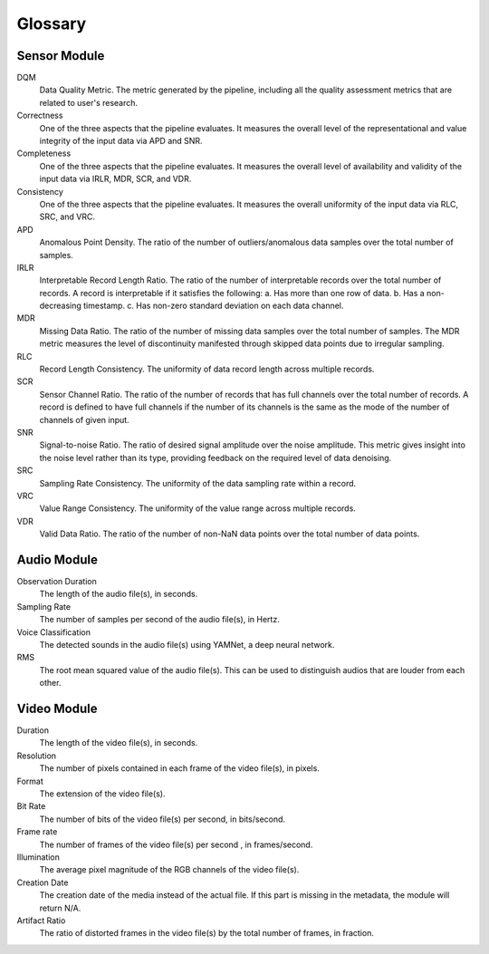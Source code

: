 Glossary
========

Sensor Module
-------------

DQM
  Data Quality Metric. The metric generated by the pipeline, including all the quality assessment metrics
  that are related to user's research.

Correctness
  One of the three aspects that the pipeline evaluates. It measures the overall level of the representational and value integrity of the input data
  via APD and SNR.

Completeness
  One of the three aspects that the pipeline evaluates. It measures the overall level of availability and validity of the input data
  via IRLR, MDR, SCR, and VDR.

Consistency
  One of the three aspects that the pipeline evaluates. It measures the overall uniformity of the input data
  via RLC, SRC, and VRC.

APD
  Anomalous Point Density. The ratio of the number of outliers/anomalous data samples over the total number of samples.

IRLR
  Interpretable Record Length Ratio. The ratio of the number of interpretable records over the total number of records.
  A record is interpretable if it satisfies the following: 
  a. Has more than one row of data. 
  b. Has a non-decreasing timestamp.
  c. Has non-zero standard deviation on each data channel.

MDR
  Missing Data Ratio. The ratio of the number of missing data samples over the total number of samples. 
  The MDR metric measures the level of discontinuity manifested through skipped data points due to irregular sampling.

RLC
  Record Length Consistency. The uniformity of data record length across multiple records.

SCR
  Sensor Channel Ratio. The ratio of the number of records that has full channels over the total number of records.
  A record is defined to have full channels if the number of its channels is the same as the mode of the number of channels
  of given input. 

SNR
  Signal-to-noise Ratio. The ratio of desired signal amplitude over the noise amplitude.
  This metric gives insight into the noise level rather than its type, providing feedback on the required level of data denoising. 

SRC
  Sampling Rate Consistency. The uniformity of the data sampling rate within a record.

VRC
  Value Range Consistency. The uniformity of the value range across multiple records.

VDR
  Valid Data Ratio. The ratio of the number of non-NaN data points over the total number of data points. 
  
  
Audio Module
------------

Observation Duration
  The length of the audio file(s), in seconds.

Sampling Rate
  The number of samples per second of the audio file(s), in Hertz.

Voice Classification
  The detected sounds in the audio file(s) using YAMNet, a deep neural network.

RMS
  The root mean squared value of the audio file(s).
  This can be used to distinguish audios that are louder from each other.


Video Module
------------

Duration
  The length of the video file(s), in seconds.

Resolution
  The number of pixels contained in each frame of the video file(s), in pixels.

Format
  The extension of the video file(s).

Bit Rate
  The number of bits of the video file(s) per second, in bits/second.

Frame rate
  The number of frames of the video file(s) per second , in frames/second.

Illumination 
  The average pixel magnitude of the RGB channels of the video file(s).

Creation Date
  The creation date of the media instead of the actual file. 
  If this part is missing in the metadata, the module will return N/A.

Artifact Ratio
  The ratio of distorted frames in the video file(s) by the total number of frames, in fraction.

